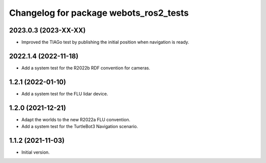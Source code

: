 ^^^^^^^^^^^^^^^^^^^^^^^^^^^^^^^^^^^^^^^^^^
Changelog for package webots_ros2_tests
^^^^^^^^^^^^^^^^^^^^^^^^^^^^^^^^^^^^^^^^^^

2023.0.3 (2023-XX-XX)
------------------
* Improved the TIAGo test by publishing the initial position when navigation is ready.

2022.1.4 (2022-11-18)
------------------
* Add a system test for the R2022b RDF convention for cameras.

1.2.1 (2022-01-10)
------------------
* Add a system test for the FLU lidar device.

1.2.0 (2021-12-21)
------------------
* Adapt the worlds to the new R2022a FLU convention.
* Add a system test for the TurtleBot3 Navigation scenario.

1.1.2 (2021-11-03)
------------------
* Initial version.
